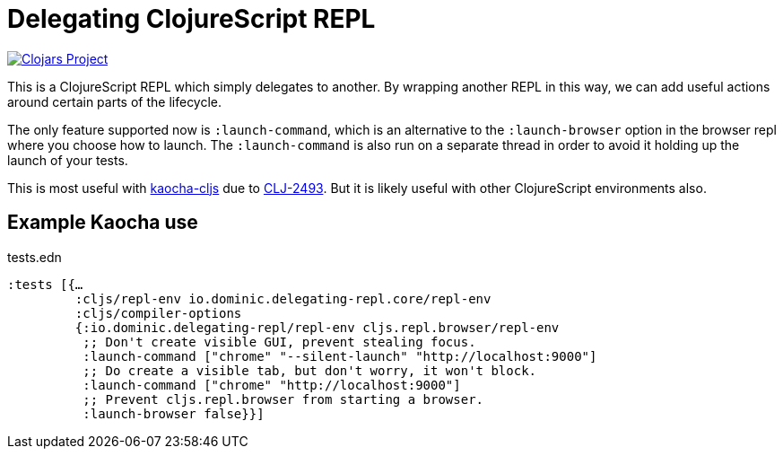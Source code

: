= Delegating ClojureScript REPL

image::https://img.shields.io/clojars/v/io.dominic/delegating-repl.svg[Clojars Project, link=https://clojars.org/io.dominic/delegating-repl, opts=interactive]

This is a ClojureScript REPL which simply delegates to another.
By wrapping another REPL in this way, we can add useful actions around certain parts of the lifecycle.

The only feature supported now is `:launch-command`, which is an alternative to the `:launch-browser` option in the browser repl where you choose how to launch.
The `:launch-command` is also run on a separate thread in order to avoid it holding up the launch of your tests.

This is most useful with https://github.com/lambdaisland/kaocha-cljs[kaocha-cljs] due to https://clojure.atlassian.net/browse/CLJ-2493[CLJ-2493].
But it is likely useful with other ClojureScript environments also.

== Example Kaocha use

[source,clojure]
.tests.edn
----
:tests [{…
         :cljs/repl-env io.dominic.delegating-repl.core/repl-env
         :cljs/compiler-options
         {:io.dominic.delegating-repl/repl-env cljs.repl.browser/repl-env
          ;; Don't create visible GUI, prevent stealing focus.
          :launch-command ["chrome" "--silent-launch" "http://localhost:9000"]
          ;; Do create a visible tab, but don't worry, it won't block.
          :launch-command ["chrome" "http://localhost:9000"]
          ;; Prevent cljs.repl.browser from starting a browser.
          :launch-browser false}}]
----
